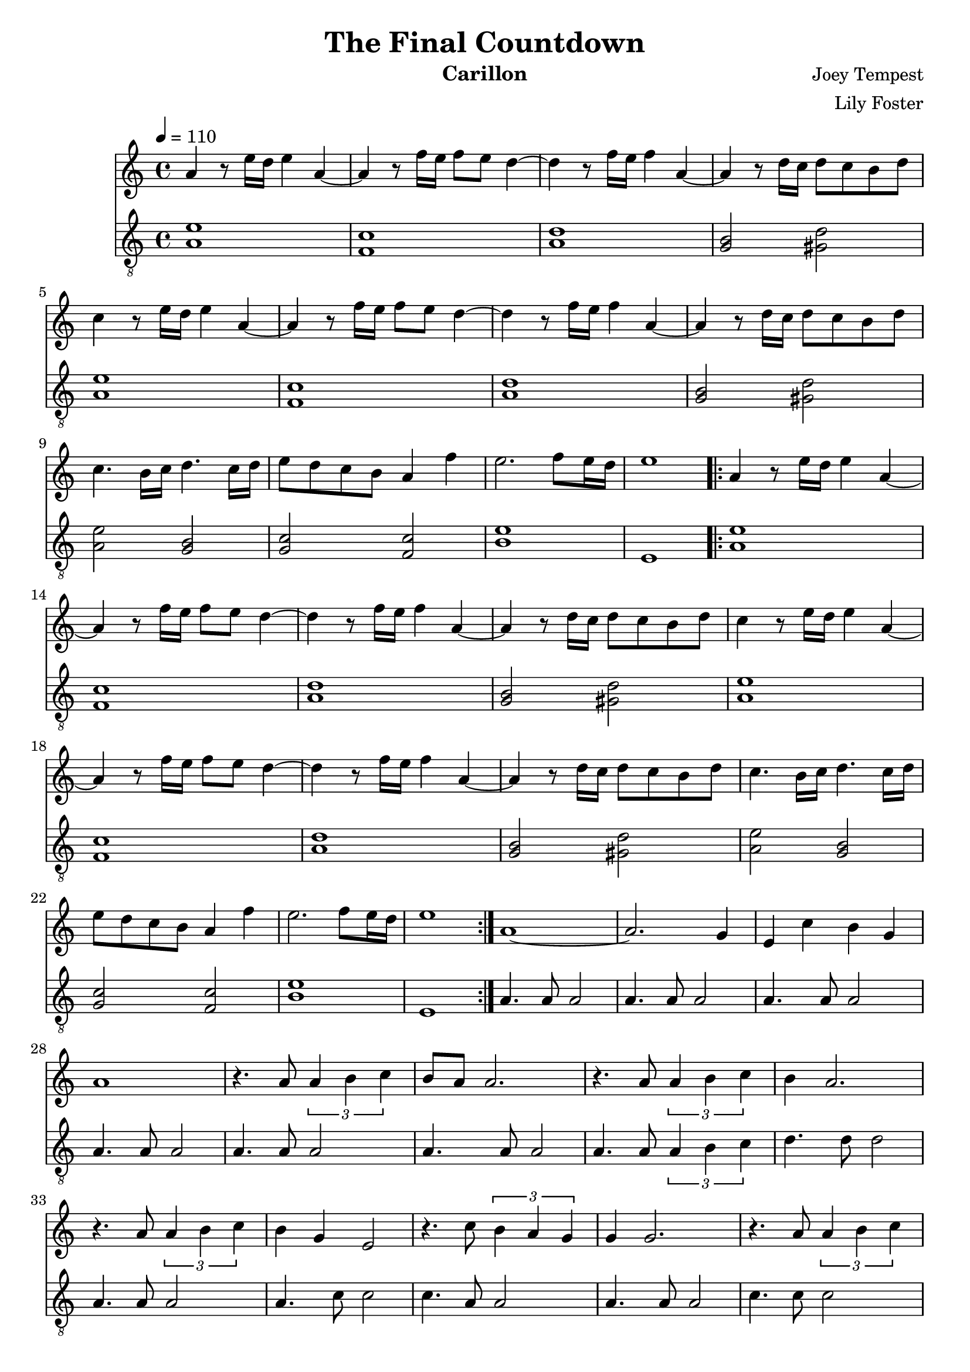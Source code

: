 \version "2.22.2"

\header {
  title = "The Final Countdown"
  instrument = "Carillon"
  composer = "Joey Tempest"
  arranger = "Lily Foster"
}

main_tempo = \tempo 4 = 110
main_key = \key a \minor

melody = \relative c'' {
  % intro
  a4 r8 e'16 d e4 a,4~
  a4 r8 f'16 e f8 e d4~
  d4 r8 f16 e f4 a,4~
  a4 r8 d16 c d8 c b d

  c4 r8 e16 d e4 a,4~
  a4 r8 f'16 e f8 e d4~
  d4 r8 f16 e f4 a,4~
  a4 r8 d16 c d8 c b d

  c4. b16 c d4. c16 d
  e8 d c b a4 f'
  e2. f8 e16 d
  e1

  % refrain
  \repeat volta 2 {
    a,4 r8 e'16 d e4 a,4~
    a4 r8 f'16 e f8 e d4~
    d4 r8 f16 e f4 a,4~
    a4 r8 d16 c d8 c b d

    c4 r8 e16 d e4 a,4~
    a4 r8 f'16 e f8 e d4~
    d4 r8 f16 e f4 a,4~
    a4 r8 d16 c d8 c b d

    c4. b16 c d4. c16 d
    e8 d c b a4 f'
    e2. f8 e16 d
    e1
  }

  % verse 1
  a,1~
  a2. g4
  e4 c' b g
  a1

  r4. a8 \tuplet 3/2 { a4 b c }
  b8 a a2.
  r4. a8 \tuplet 3/2 { a4 b c }
  b4 a2.

  r4. a8 \tuplet 3/2 { a4 b c }
  b4 g e2
  r4. c'8 \tuplet 3/2 { b4 a g }
  g g2.

  r4. a8 \tuplet 3/2 { a4 b c }
  b8 a g4 g2
  r4. c8 c4 d
  c8 b a2.

  r4. a8 \tuplet 3/2 { a4 b c }
  \tuplet 3/2 { b4 a c } c4 a8 b~
  b1
  r4 a8 a c4 b

  % refrain
  b4 a8 e'16 d e4 a,4~
  a4 r8 f'16 e f8 e d4~
  d4 r8 f16 e f4 a,4~
  a4 r8 d16 c d8 c b d

  c4 r8 e16 d e4 a,4~
  a4 r8 f'16 e f8 e d4~
  d4 r8 f16 e f4 a,4~
  a4 r8 d16 c d8 c b d

  c4. b16 c d4. c16 d
  e8 d c b a4 f'
  e2. f8 e16 d
  e1

  \bar "|."
}

bass = \relative c' {
  % intro
  <a e'>1
  <f c'>1
  <a d>1
  <g b>2 <gis d'>

  <a e'>1
  <f c'>1
  <a d>1
  <g b>2 <gis d'>

  <a e'>2 <g b>
  <g c>2 <f c'>
  <b e>1
  e,1

  % refrain
  \repeat volta 2 {
    <a e'>1
    <f c'>1
    <a d>1
    <g b>2 <gis d'>

    <a e'>1
    <f c'>1
    <a d>1
    <g b>2 <gis d'>

    <a e'>2 <g b>
    <g c>2 <f c'>
    <b e>1
    e,1
  }

  % verse 1
  a4. a8 a2
  a4. a8 a2
  a4. a8 a2
  a4. a8 a2

  a4. a8 a2
  a4. a8 a2
  a4. a8 \tuplet 3/2 { a4 b c }
  d4. d8 d2

  a4. a8 a2
  a4. c8 c2
  c4. a8 a2
  a4. a8 a2

  c4. c8 c2
  d4. e8 e2
  a,4. a8 a2
  a4. a8 a2

  a4. a8 a2
  g4. g8 g2
  r8 <b d>8 <b d>4 <b d>8 <b d> r8 <b d>8
  <f a>1

  % refrain
  <a e'>1
  <f c'>1
  <a d>1
  <g b>2 <gis d'>

  <a e'>1
  <f c'>1
  <a d>1
  <g b>2 <gis d'>

  <a e'>2 <g b>
  <g c>2 <f c'>
  <b e>1
  e,1

  \bar "|."
}

keys = \new Staff {
  \clef "treble"

  \main_tempo
  \main_key

  \melody
}

pedals = \new Staff {
  \clef "treble_8"

  \main_tempo
  \main_key

  \bass
}

\score {
  <<
    \keys
    \pedals
  >>

  \layout {}
}

\score {
  \unfoldRepeats
  <<
    \keys
    \pedals
  >>

  \midi {}
}
